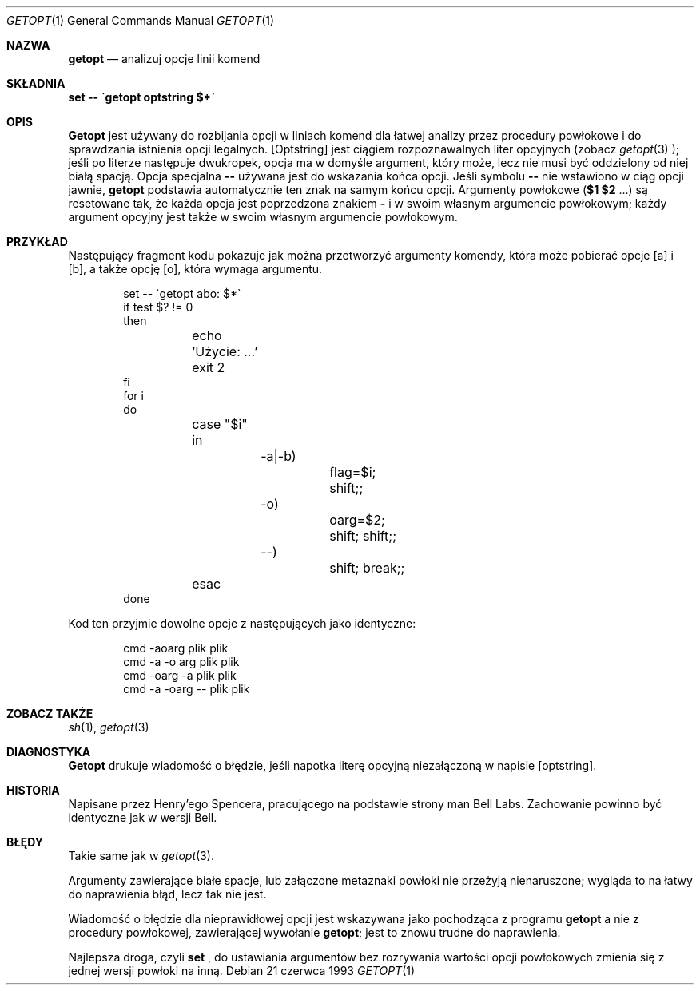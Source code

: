 .\" {PTM/PB/0.1/02-10-1998/"analizuj opcje linii komend"}
.\" Translation (c) 1998 Przemek Borys <pborys@p-soft.silesia.linux.org.pl>
.Dd 21 czerwca 1993
.Dt GETOPT 1
.Os
.Sh NAZWA
.Nm getopt
.Nd analizuj opcje linii komend
.Sh SKŁADNIA
.Nm set \-\- \`getopt optstring $*\`
.Sh OPIS
.Nm Getopt
jest używany do rozbijania opcji w liniach komend dla łatwej analizy przez
procedury powłokowe i do sprawdzania istnienia opcji legalnych.
.
.Op Optstring
jest ciągiem rozpoznawalnych liter opcyjnych (zobacz
.Xr getopt 3
);
jeśli po literze następuje dwukropek, opcja ma w domyśle argument, który może,
lecz nie musi być oddzielony od niej białą spacją.
Opcja specjalna \fB--\fP
używana jest do wskazania końca opcji.
Jeśli symbolu \fB\-\-\fP nie wstawiono w ciąg opcji jawnie,
.Nm getopt
podstawia automatycznie ten znak na samym końcu opcji.
.
Argumenty powłokowe
(\fB$1 $2\fR ...) są resetowane tak, że każda opcja jest poprzedzona znakiem
\fB\-\fP
i w swoim własnym argumencie powłokowym; każdy argument opcyjny jest także w
swoim własnym argumencie powłokowym.
.Sh PRZYKŁAD
Następujący fragment kodu pokazuje jak można przetworzyć argumenty komendy,
która może pobierać opcje
.Op a
i
.Op b ,
a także opcję
.Op o ,
która wymaga argumentu.
.Pp
.Bd -literal -offset indent
set \-\- \`getopt abo: $*\`
if test $? != 0
then
	echo 'Użycie: ...'
	exit 2
fi
for i
do
	case "$i"
	in
		\-a|\-b)
			flag=$i; shift;;
		\-o)
			oarg=$2; shift; shift;;
		\-\-)
			shift; break;;
	esac
done
.Ed
.Pp
Kod ten przyjmie dowolne opcje z następujących jako identyczne:
.Pp
.Bd -literal -offset indent
cmd \-aoarg plik plik
cmd \-a \-o arg plik plik
cmd \-oarg -a plik plik
cmd \-a \-oarg \-\- plik plik
.Ed
.Sh ZOBACZ TAKŻE
.Xr sh 1 ,
.Xr getopt 3
.Sh DIAGNOSTYKA
.Nm Getopt
drukuje wiadomość o błędzie, jeśli napotka literę opcyjną niezałączoną w
napisie
.Op optstring .
.Sh HISTORIA
Napisane przez Henry'ego Spencera, pracującego na podstawie strony man Bell
Labs. Zachowanie powinno być identyczne jak w wersji Bell.
.Sh BŁĘDY
Takie same jak w
.Xr getopt 3 .
.Pp
Argumenty zawierające białe spacje, lub załączone metaznaki powłoki nie
przeżyją nienaruszone; wygląda to na łatwy do naprawienia błąd, lecz tak nie
jest.
.Pp
Wiadomość o błędzie dla nieprawidłowej opcji jest wskazywana jako pochodząca
z programu
.Nm getopt
a nie z procedury powłokowej, zawierającej wywołanie
.Nm getopt ;
jest to znowu trudne do naprawienia.
.Pp
Najlepsza droga, czyli
.Nm set
, do ustawiania argumentów bez rozrywania wartości opcji powłokowych zmienia
się z jednej wersji powłoki na inną.
